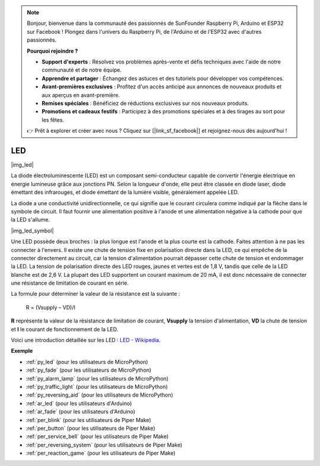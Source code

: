.. note::

    Bonjour, bienvenue dans la communauté des passionnés de SunFounder Raspberry Pi, Arduino et ESP32 sur Facebook ! Plongez dans l'univers du Raspberry Pi, de l'Arduino et de l'ESP32 avec d'autres passionnés.

    **Pourquoi rejoindre ?**

    - **Support d'experts** : Résolvez vos problèmes après-vente et défis techniques avec l'aide de notre communauté et de notre équipe.
    - **Apprendre et partager** : Échangez des astuces et des tutoriels pour développer vos compétences.
    - **Avant-premières exclusives** : Profitez d'un accès anticipé aux annonces de nouveaux produits et aux aperçus en avant-première.
    - **Remises spéciales** : Bénéficiez de réductions exclusives sur nos nouveaux produits.
    - **Promotions et cadeaux festifs** : Participez à des promotions spéciales et à des tirages au sort pour les fêtes.

    👉 Prêt à explorer et créer avec nous ? Cliquez sur [|link_sf_facebook|] et rejoignez-nous dès aujourd'hui !

.. _cpn_led:

LED
==========

|img_led|

La diode électroluminescente (LED) est un composant semi-conducteur capable de convertir l'énergie électrique en énergie lumineuse grâce aux jonctions PN. Selon la longueur d'onde, elle peut être classée en diode laser, diode émettant des infrarouges, et diode émettant de la lumière visible, généralement appelée LED.

La diode a une conductivité unidirectionnelle, ce qui signifie que le courant circulera comme indiqué par la flèche dans le symbole de circuit. Il faut fournir une alimentation positive à l'anode et une alimentation négative à la cathode pour que la LED s'allume.

|img_led_symbol|

Une LED possède deux broches : la plus longue est l'anode et la plus courte est la cathode. Faites attention à ne pas les connecter à l'envers. Il existe une chute de tension fixe en polarisation directe dans la LED, ce qui empêche de la connecter directement au circuit, car la tension d'alimentation pourrait dépasser cette chute de tension et endommager la LED. La tension de polarisation directe des LED rouges, jaunes et vertes est de 1,8 V, tandis que celle de la LED blanche est de 2,6 V. La plupart des LED supportent un courant maximum de 20 mA, il est donc nécessaire de connecter une résistance de limitation de courant en série.

La formule pour déterminer la valeur de la résistance est la suivante :

    R = (Vsupply – VD)/I

**R** représente la valeur de la résistance de limitation de courant, **Vsupply** la tension d'alimentation, **VD** la chute de tension et **I** le courant de fonctionnement de la LED.

Voici une introduction détaillée sur les LED : `LED - Wikipedia <https://en.wikipedia.org/wiki/Light-emitting_diode>`_.

.. **Exemple**

.. * :ref:`Hello, Breadboard!` (pour les utilisateurs de MicroPython)
.. * :ref:`fading_led_micropython` (pour les utilisateurs de MicroPython)
.. * :ref:`fading_led_arduino` (pour les utilisateurs de C/C++(Arduino))
.. * :ref:`hello_led_arduino` (pour les utilisateurs de C/C++(Arduino))

**Exemple**

* :ref:`py_led` (pour les utilisateurs de MicroPython)
* :ref:`py_fade` (pour les utilisateurs de MicroPython)
* :ref:`py_alarm_lamp` (pour les utilisateurs de MicroPython)
* :ref:`py_traffic_light` (pour les utilisateurs de MicroPython)
* :ref:`py_reversing_aid` (pour les utilisateurs de MicroPython)
* :ref:`ar_led` (pour les utilisateurs d'Arduino)
* :ref:`ar_fade` (pour les utilisateurs d'Arduino)
* :ref:`per_blink` (pour les utilisateurs de Piper Make)
* :ref:`per_button` (pour les utilisateurs de Piper Make)
* :ref:`per_service_bell` (pour les utilisateurs de Piper Make)
* :ref:`per_reversing_system` (pour les utilisateurs de Piper Make)
* :ref:`per_reaction_game` (pour les utilisateurs de Piper Make)
